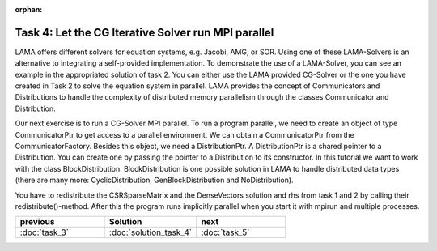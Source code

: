 :orphan:

Task 4: Let the CG Iterative Solver run MPI parallel
====================================================

LAMA offers different solvers for equation systems, e.g. Jacobi, AMG, or SOR.
Using one of these LAMA-Solvers is an alternative to integrating a
self-provided implementation. To demonstrate the use of a LAMA-Solver, you can
see an example in the appropriated solution of task 2. You can either use the
LAMA provided CG-Solver or the one you have created in Task 2 to solve the
equation system in parallel. LAMA provides the concept of Communicators and
Distributions to handle the complexity of distributed memory parallelism 
through the classes Communicator and Distribution.

Our next exercise is to run a CG-Solver MPI parallel. To run a program parallel,
we need to create an object of type CommunicatorPtr to get access to a parallel
environment. We can obtain a CommunicatorPtr from the CommunicatorFactory.
Besides this object, we need a DistributionPtr. A DistributionPtr is a shared
pointer to a Distribution. You can create one by passing the pointer to a
Distribution to its constructor. In this tutorial we want to work with the class 
BlockDistribution. BlockDistribution is one possible solution in LAMA to handle
distributed data types (there are many more: CyclicDistribution,
GenBlockDistribution and NoDistribution).

You have to redistribute the CSRSparseMatrix and the DenseVectors solution and
rhs from task 1 and 2 by calling their redistribute()-method. After this the
program runs implicitly parallel when you start it with mpirun and multiple
processes.

.. csv-table:: 
   :header: "previous", "Solution", "next"
   :widths: 330, 340, 330

   ":doc:`task_3`", ":doc:`solution_task_4`", ":doc:`task_5`"